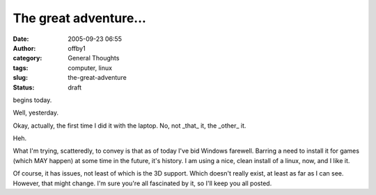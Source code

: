 The great adventure...
######################
:date: 2005-09-23 06:55
:author: offby1
:category: General Thoughts
:tags: computer, linux
:slug: the-great-adventure
:status: draft

begins today.

Well, yesterday.

Okay, actually, the first time I did it with the laptop. No, not
\_that\_ it, the \_other\_ it.

Heh.

What I'm trying, scatteredly, to convey is that as of today I've bid
Windows farewell. Barring a need to install it for games (which MAY
happen) at some time in the future, it's history. I am using a nice,
clean install of a linux, now, and I like it.

Of course, it has issues, not least of which is the 3D support. Which
doesn't really exist, at least as far as I can see. However, that might
change. I'm sure you're all fascinated by it, so I'll keep you all
posted.

